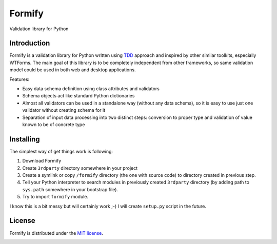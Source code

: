 Formify
=======

Validation library for Python

Introduction
------------

Formify is a validation library for Python written using `TDD
<http://en.wikipedia.org/wiki/Test-driven_development>`_ approach and inspired
by other similar toolkits, especially WTForms. The main goal of this library is
to be completely independent from other frameworks, so same validation model
could be used in both web and desktop applications.

Features:

* Easy data schema definition using class attributes and validators
* Schema objects act like standard Python dictionaries
* Almost all validators can be used in a standalone way (without any data
  schema), so it is easy to use just one validator without creating schema for
  it
* Separation of input data processing into two distinct steps: conversion to
  proper type and validation of value known to be of concrete type

Installing
----------

The simplest way of get things work is following:

1. Download Formify
2. Create ``3rdparty`` directory somewhere in your project
3. Create a symlink or copy ``/formify`` directory (the one with source code) to
   directory created in previous step.
4. Tell your Python interpreter to search modules in previously created
   ``3rdparty`` directory (by adding path to ``sys.path`` somewhere in your
   bootstrap file).
5. Try to import ``formify`` module.

I know this is a bit messy but will certainly work ;-) I will create
``setup.py`` script in the future.

License
-------

Formify is distributed under the `MIT license
<http://opensource.org/licenses/mit-license.php>`_.

.. image:: https://travis-ci.org/tesseract/formify.svg?branch=master
    :target: https://travis-ci.org/tesseract/formify
